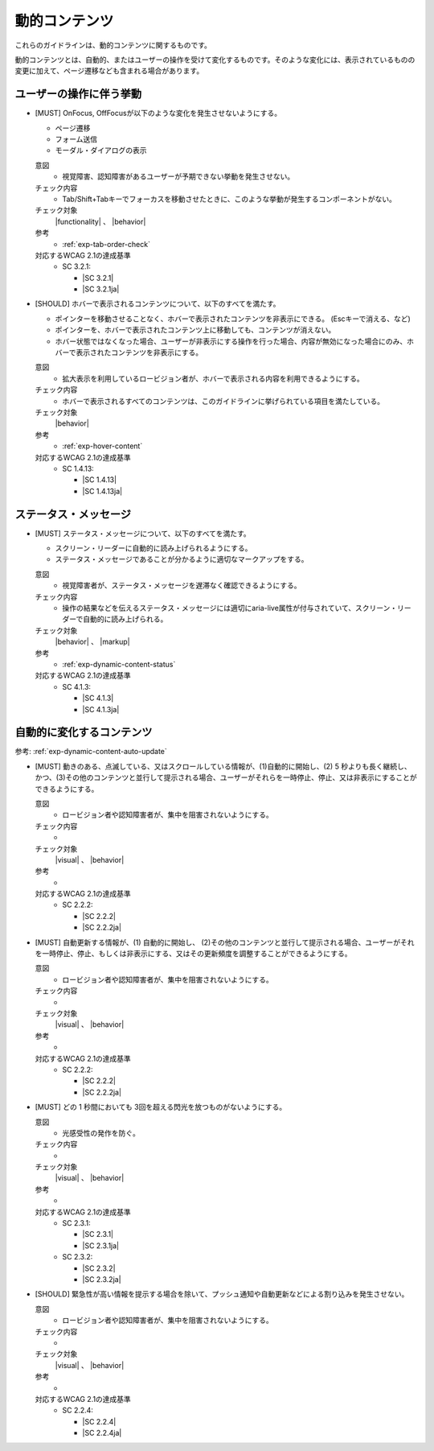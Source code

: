 .. _category-dynamic-content:

動的コンテンツ
------------------------------------

これらのガイドラインは、動的コンテンツに関するものです。

動的コンテンツとは、自動的、またはユーザーの操作を受けて変化するものです。そのような変化には、表示されているものの変更に加えて、ページ遷移なども含まれる場合があります。

.. _dynamic-content-behavior-on-interaction:

ユーザーの操作に伴う挙動
~~~~~~~~~~~~~~~~~~~~~~~~

.. _gl-dynamic-content-focus:

-  [MUST] OnFocus, OffFocusが以下のような変化を発生させないようにする。

   -  ページ遷移
   -  フォーム送信
   -  モーダル・ダイアログの表示

   .. raw:: html

      <details>

   意図
      *  視覚障害、認知障害があるユーザーが予期できない挙動を発生させない。
   チェック内容
      *  Tab/Shift+Tabキーでフォーカスを移動させたときに、このような挙動が発生するコンポーネントがない。
   チェック対象
      |functionality| 、 |behavior|
   参考
      *  :ref:`exp-tab-order-check` 
   対応するWCAG 2.1の達成基準
      *  SC 3.2.1:

         *  |SC 3.2.1|
         *  |SC 3.2.1ja|

   .. raw:: html

      </details>

   .. _gl-dynamic-content-hover:
-  [SHOULD] ホバーで表示されるコンテンツについて、以下のすべてを満たす。

   -  ポインターを移動させることなく、ホバーで表示されたコンテンツを非表示にできる。  (Escキーで消える、など)
   -  ポインターを、ホバーで表示されたコンテンツ上に移動しても、コンテンツが消えない。
   -  ホバー状態ではなくなった場合、ユーザーが非表示にする操作を行った場合、内容が無効になった場合にのみ、ホバーで表示されたコンテンツを非表示にする。

   .. raw:: html

      <details>

   意図
      *  拡大表示を利用しているロービジョン者が、ホバーで表示される内容を利用できるようにする。
   チェック内容
      *  ホバーで表示されるすべてのコンテンツは、このガイドラインに挙げられている項目を満たしている。
   チェック対象
      |behavior|
   参考
      *  :ref:`exp-hover-content`
   対応するWCAG 2.1の達成基準
      *  SC 1.4.13:

         *  |SC 1.4.13|
         *  |SC 1.4.13ja|

   .. raw:: html

      </details>

.. _dynamic-content-status:

ステータス・メッセージ
~~~~~~~~~~~~~~~~~~~~~~~~

.. _gl-dynamic-content-status:

-  [MUST] ステータス・メッセージについて、以下のすべてを満たす。

   -  スクリーン・リーダーに自動的に読み上げられるようにする。
   -  ステータス・メッセージであることが分かるように適切なマークアップをする。

   .. raw:: html

      <details>

   意図
      *  視覚障害者が、ステータス・メッセージを遅滞なく確認できるようにする。
   チェック内容
      *  操作の結果などを伝えるステータス・メッセージには適切にaria-live属性が付与されていて、スクリーン・リーダーで自動的に読み上げられる。
   チェック対象
      |behavior| 、 |markup|
   参考
      *  :ref:`exp-dynamic-content-status`
   対応するWCAG 2.1の達成基準
      *  SC 4.1.3:

         *  |SC 4.1.3|
         *  |SC 4.1.3ja|

   .. raw:: html

      </details>


.. _dynamic-content-auto-updated:

自動的に変化するコンテンツ
~~~~~~~~~~~~~~~~~~~~~~~~~~

.. todo:: 自動的に変化するコンテンツについて、チェック内容を検討

参考: :ref:`exp-dynamic-content-auto-update`

.. _gl-dynamic-content-pause-movement:

-  [MUST] 動きのある、点滅している、又はスクロールしている情報が、(1)自動的に開始し、(2) 5 秒よりも長く継続し、かつ、(3)その他のコンテンツと並行して提示される場合、ユーザーがそれらを一時停止、停止、又は非表示にすることができるようにする。

   .. raw:: html

      <details>

   意図
      *  ロービジョン者や認知障害者が、集中を阻害されないようにする。
   チェック内容
      *  
   チェック対象
      |visual| 、 |behavior|
   参考
      *  
   対応するWCAG 2.1の達成基準
      *  SC 2.2.2:

         *  |SC 2.2.2|
         *  |SC 2.2.2ja|

   .. raw:: html

      </details>

   .. _gl-dynamic-content-pause-refresh:
-  [MUST] 自動更新する情報が、(1) 自動的に開始し、 (2)その他のコンテンツと並行して提示される場合、ユーザーがそれを一時停止、停止、もしくは非表示にする、又はその更新頻度を調整することができるようにする。

   .. raw:: html

      <details>

   意図
      *  ロービジョン者や認知障害者が、集中を阻害されないようにする。
   チェック内容
      *  
   チェック対象
      |visual| 、 |behavior|
   参考
      *  
   対応するWCAG 2.1の達成基準
      *  SC 2.2.2:

         *  |SC 2.2.2|
         *  |SC 2.2.2ja|

   .. raw:: html

      </details>

   .. _gl-dynamic-content-no-flashing:
-  [MUST] どの 1 秒間においても 3回を超える閃光を放つものがないようにする。

   .. raw:: html

      <details>

   意図
      *  光感受性の発作を防ぐ。
   チェック内容
      *  
   チェック対象
      |visual| 、 |behavior|
   参考
      *  
   対応するWCAG 2.1の達成基準
      *  SC 2.3.1:

         *  |SC 2.3.1|
         *  |SC 2.3.1ja|

      *  SC 2.3.2:

         *  |SC 2.3.2|
         *  |SC 2.3.2ja|

   .. raw:: html

      </details>

   .. _gl-dynamic-content-no-interrupt:
-  [SHOULD] 緊急性が高い情報を提示する場合を除いて、プッシュ通知や自動更新などによる割り込みを発生させない。

   .. raw:: html

      <details>

   意図
      *  ロービジョン者や認知障害者が、集中を阻害されないようにする。
   チェック内容
      *  
   チェック対象
      |visual| 、 |behavior|
   参考
      *  
   対応するWCAG 2.1の達成基準
      *  SC 2.2.4:

         *  |SC 2.2.4|
         *  |SC 2.2.4ja|

   .. raw:: html

      </details>


